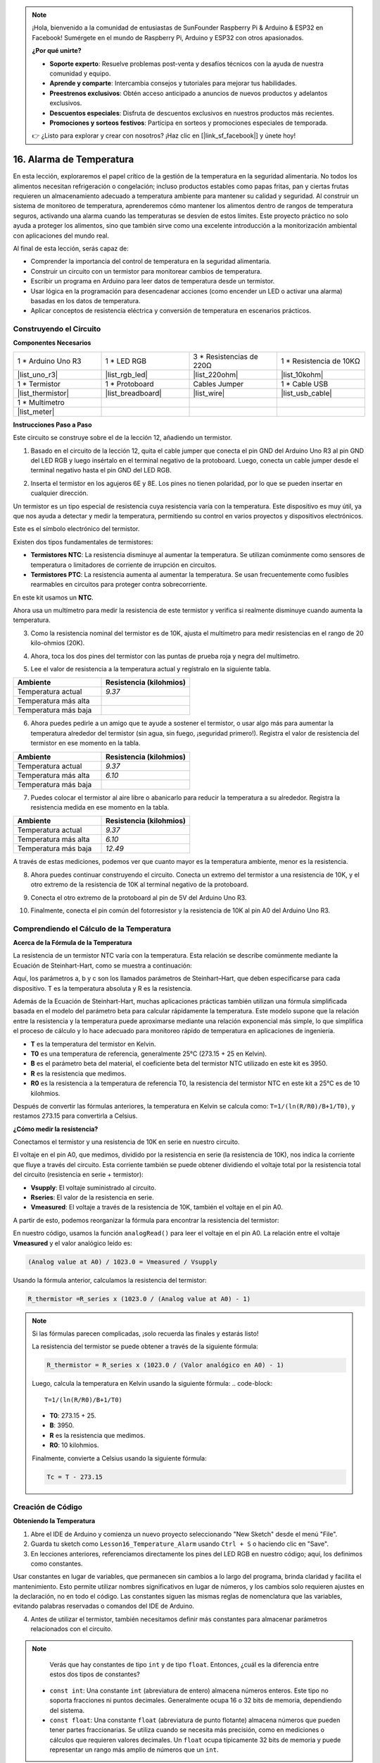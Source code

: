 .. note::

    ¡Hola, bienvenido a la comunidad de entusiastas de SunFounder Raspberry Pi & Arduino & ESP32 en Facebook! Sumérgete en el mundo de Raspberry Pi, Arduino y ESP32 con otros apasionados.

    **¿Por qué unirte?**

    - **Soporte experto**: Resuelve problemas post-venta y desafíos técnicos con la ayuda de nuestra comunidad y equipo.
    - **Aprende y comparte**: Intercambia consejos y tutoriales para mejorar tus habilidades.
    - **Preestrenos exclusivos**: Obtén acceso anticipado a anuncios de nuevos productos y adelantos exclusivos.
    - **Descuentos especiales**: Disfruta de descuentos exclusivos en nuestros productos más recientes.
    - **Promociones y sorteos festivos**: Participa en sorteos y promociones especiales de temporada.

    👉 ¿Listo para explorar y crear con nosotros? ¡Haz clic en [|link_sf_facebook|] y únete hoy!

16. Alarma de Temperatura
=============================

En esta lección, exploraremos el papel crítico de la gestión de la temperatura en la seguridad alimentaria. No todos los alimentos necesitan refrigeración o congelación; incluso productos estables como papas fritas, pan y ciertas frutas requieren un almacenamiento adecuado a temperatura ambiente para mantener su calidad y seguridad. Al construir un sistema de monitoreo de temperatura, aprenderemos cómo mantener los alimentos dentro de rangos de temperatura seguros, activando una alarma cuando las temperaturas se desvíen de estos límites. Este proyecto práctico no solo ayuda a proteger los alimentos, sino que también sirve como una excelente introducción a la monitorización ambiental con aplicaciones del mundo real.

.. .. imagen:: img/16_temperature.jpg
..     :width: 400
..     :align: center

.. raw:: html

    <video muted controls style = "max-width:90%">
        <source src="_static/video/16_temp_alarm.mp4" type="video/mp4">
        Your browser does not support the video tag.
    </video>

Al final de esta lección, serás capaz de:

* Comprender la importancia del control de temperatura en la seguridad alimentaria.
* Construir un circuito con un termistor para monitorear cambios de temperatura.
* Escribir un programa en Arduino para leer datos de temperatura desde un termistor.
* Usar lógica en la programación para desencadenar acciones (como encender un LED o activar una alarma) basadas en los datos de temperatura.
* Aplicar conceptos de resistencia eléctrica y conversión de temperatura en escenarios prácticos.

Construyendo el Circuito
-----------------------------

**Componentes Necesarios**


.. list-table:: 
   :widths: 25 25 25 25
   :header-rows: 0

   * - 1 * Arduino Uno R3
     - 1 * LED RGB
     - 3 * Resistencias de 220Ω
     - 1 * Resistencia de 10KΩ
   * - |list_uno_r3| 
     - |list_rgb_led| 
     - |list_220ohm| 
     - |list_10kohm| 
   * - 1 * Termistor
     - 1 * Protoboard
     - Cables Jumper
     - 1 * Cable USB
   * - |list_thermistor| 
     - |list_breadboard| 
     - |list_wire| 
     - |list_usb_cable| 
   * - 1 * Multímetro
     - 
     - 
     - 
   * - |list_meter| 
     - 
     - 
     - 

**Instrucciones Paso a Paso**

Este circuito se construye sobre el de la lección 12, añadiendo un termistor.

.. image:: img/16_temperature_alarm.png
    :width: 500
    :align: center

1. Basado en el circuito de la lección 12, quita el cable jumper que conecta el pin GND del Arduino Uno R3 al pin GND del LED RGB y luego insértalo en el terminal negativo de la protoboard. Luego, conecta un cable jumper desde el terminal negativo hasta el pin GND del LED RGB.

.. image:: img/16_temperature_alarm_gnd.png
    :width: 500
    :align: center

2. Inserta el termistor en los agujeros 6E y 8E. Los pines no tienen polaridad, por lo que se pueden insertar en cualquier dirección.

.. image:: img/16_temperature_alarm_thermistor.png
    :width: 500
    :align: center

Un termistor es un tipo especial de resistencia cuya resistencia varía con la temperatura. Este dispositivo es muy útil, ya que nos ayuda a detectar y medir la temperatura, permitiendo su control en varios proyectos y dispositivos electrónicos.

Este es el símbolo electrónico del termistor.

.. image:: img/16_thermistor_symbol.png
    :width: 300
    :align: center

Existen dos tipos fundamentales de termistores:

* **Termistores NTC**: La resistencia disminuye al aumentar la temperatura. Se utilizan comúnmente como sensores de temperatura o limitadores de corriente de irrupción en circuitos.
* **Termistores PTC**: La resistencia aumenta al aumentar la temperatura. Se usan frecuentemente como fusibles rearmables en circuitos para proteger contra sobrecorriente.

En este kit usamos un **NTC**.

Ahora usa un multímetro para medir la resistencia de este termistor y verifica si realmente disminuye cuando aumenta la temperatura.

3. Como la resistencia nominal del termistor es de 10K, ajusta el multímetro para medir resistencias en el rango de 20 kilo-ohmios (20K).

.. image:: img/multimeter_20k.png
    :width: 300
    :align: center

4. Ahora, toca los dos pines del termistor con las puntas de prueba roja y negra del multímetro.

.. image:: img/16_temperature_alarm_test.png
    :width: 500
    :align: center

5. Lee el valor de resistencia a la temperatura actual y regístralo en la siguiente tabla.

.. list-table::
   :widths: 20 20
   :header-rows: 1

   * - Ambiente
     - Resistencia (kilohmios)
   * - Temperatura actual
     - *9.37*
   * - Temperatura más alta
     - 
   * - Temperatura más baja
     - 

6. Ahora puedes pedirle a un amigo que te ayude a sostener el termistor, o usar algo más para aumentar la temperatura alrededor del termistor (sin agua, sin fuego, ¡seguridad primero!). Registra el valor de resistencia del termistor en ese momento en la tabla.

.. list-table::
   :widths: 20 20
   :header-rows: 1

   * - Ambiente
     - Resistencia (kilohmios)
   * - Temperatura actual
     - *9.37*
   * - Temperatura más alta
     - *6.10*
   * - Temperatura más baja
     - 

7. Puedes colocar el termistor al aire libre o abanicarlo para reducir la temperatura a su alrededor. Registra la resistencia medida en ese momento en la tabla.

.. list-table::
   :widths: 20 20
   :header-rows: 1

   * - Ambiente
     - Resistencia (kilohmios)
   * - Temperatura actual
     - *9.37*
   * - Temperatura más alta
     - *6.10*
   * - Temperatura más baja
     - *12.49*

A través de estas mediciones, podemos ver que cuanto mayor es la temperatura ambiente, menor es la resistencia.

8. Ahora puedes continuar construyendo el circuito. Conecta un extremo del termistor a una resistencia de 10K, y el otro extremo de la resistencia de 10K al terminal negativo de la protoboard.

.. image:: img/16_temperature_alarm_resistor.png
    :width: 500
    :align: center

9. Conecta el otro extremo de la protoboard al pin de 5V del Arduino Uno R3.

.. image:: img/16_temperature_alarm_5v.png
    :width: 500
    :align: center

10. Finalmente, conecta el pin común del fotorresistor y la resistencia de 10K al pin A0 del Arduino Uno R3.

.. image:: img/16_temperature_alarm.png
    :width: 500
    :align: center

Comprendiendo el Cálculo de la Temperatura
----------------------------------------------
**Acerca de la Fórmula de la Temperatura**

La resistencia de un termistor NTC varía con la temperatura. Esta relación se describe comúnmente mediante la Ecuación de Steinhart-Hart, como se muestra a continuación:

.. image:: img/16_format_steinhart.png
    :width: 400
    :align: center

Aquí, los parámetros a, b y c son los llamados parámetros de Steinhart–Hart, que deben especificarse para cada dispositivo. T es la temperatura absoluta y R es la resistencia.

Además de la Ecuación de Steinhart-Hart, muchas aplicaciones prácticas también utilizan una fórmula simplificada basada en el modelo del parámetro beta para calcular rápidamente la temperatura. Este modelo supone que la relación entre la resistencia y la temperatura puede aproximarse mediante una relación exponencial más simple, lo que simplifica el proceso de cálculo y lo hace adecuado para monitoreo rápido de temperatura en aplicaciones de ingeniería.

.. image:: img/16_format_3.png
    :width: 400
    :align: center

* **T** es la temperatura del termistor en Kelvin.
* **T0** es una temperatura de referencia, generalmente 25°C (273.15 + 25 en Kelvin).
* **B** es el parámetro beta del material, el coeficiente beta del termistor NTC utilizado en este kit es 3950.
* **R** es la resistencia que medimos.
* **R0** es la resistencia a la temperatura de referencia T0, la resistencia del termistor NTC en este kit a 25°C es de 10 kilohmios.

Después de convertir las fórmulas anteriores, la temperatura en Kelvin se calcula como: ``T=1/(ln(R/R0)/B+1/T0)``, y restamos 273.15 para convertirla a Celsius.

**¿Cómo medir la resistencia?**

Conectamos el termistor y una resistencia de 10K en serie en nuestro circuito.

.. image:: img/16_thermistor_sch.png
    :width: 200
    :align: center

El voltaje en el pin A0, que medimos, dividido por la resistencia en serie (la resistencia de 10K), nos indica la corriente que fluye a través del circuito. Esta corriente también se puede obtener dividiendo el voltaje total por la resistencia total del circuito (resistencia en serie + termistor):

.. image:: img/16_format_1.png
    :width: 400
    :align: center

* **Vsupply**: El voltaje suministrado al circuito.
* **Rseries**: El valor de la resistencia en serie.
* **Vmeasured**: El voltaje a través de la resistencia de 10K, también el voltaje en el pin A0.

A partir de esto, podemos reorganizar la fórmula para encontrar la resistencia del termistor:

.. image:: img/16_format_2.png
    :width: 400
    :align: center

En nuestro código, usamos la función ``analogRead()`` para leer el voltaje en el pin A0. La relación entre el voltaje **Vmeasured** y el valor analógico leído es:

.. code-block::

    (Analog value at A0) / 1023.0 = Vmeasured / Vsupply

Usando la fórmula anterior, calculamos la resistencia del termistor:

.. code-block::

    R_thermistor =R_series x (1023.0 / (Analog value at A0) - 1)

.. note::

    Si las fórmulas parecen complicadas, ¡solo recuerda las finales y estarás listo!

    La resistencia del termistor se puede obtener a través de la siguiente fórmula:

    .. code-block::

        R_thermistor = R_series x (1023.0 / (Valor analógico en A0) - 1)

    Luego, calcula la temperatura en Kelvin usando la siguiente fórmula:
    .. code-block::

        T=1/(ln(R/R0)/B+1/T0)

    * **T0**: 273.15 + 25.
    * **B**: 3950.
    * **R** es la resistencia que medimos.
    * **R0**: 10 kilohmios.

    Finalmente, convierte a Celsius usando la siguiente fórmula:

    .. code-block::

        Tc = T - 273.15

    
Creación de Código
----------------------

**Obteniendo la Temperatura**

1. Abre el IDE de Arduino y comienza un nuevo proyecto seleccionando "New Sketch" desde el menú "File".
2. Guarda tu sketch como ``Lesson16_Temperature_Alarm`` usando ``Ctrl + S`` o haciendo clic en "Save".

3. En lecciones anteriores, referenciamos directamente los pines del LED RGB en nuestro código; aquí, los definimos como constantes.

.. code-block:: Arduino
    :emphasize-lines: 2-5

    // Configuración de pines
    const int tempSensorPin = A0;  // Entrada analógica del termistor NTC
    const int redPin = 11;         // Pin digital del LED rojo
    const int greenPin = 10;       // Pin digital del LED verde
    const int bluePin = 9;         // Pin digital del LED azul

    void setup() {
        // Configuración inicial del código
    }

Usar constantes en lugar de variables, que permanecen sin cambios a lo largo del programa, brinda claridad y facilita el mantenimiento. Esto permite utilizar nombres significativos en lugar de números, y los cambios solo requieren ajustes en la declaración, no en todo el código. Las constantes siguen las mismas reglas de nomenclatura que las variables, evitando palabras reservadas o comandos del IDE de Arduino.

4. Antes de utilizar el termistor, también necesitamos definir más constantes para almacenar parámetros relacionados con el circuito.

.. note::

    Verás que hay constantes de tipo ``int`` y de tipo ``float``. Entonces, ¿cuál es la diferencia entre estos dos tipos de constantes?

  * ``const int``: Una constante ``int`` (abreviatura de entero) almacena números enteros. Este tipo no soporta fracciones ni puntos decimales. Generalmente ocupa 16 o 32 bits de memoria, dependiendo del sistema.
  * ``const float``: Una constante ``float`` (abreviatura de punto flotante) almacena números que pueden tener partes fraccionarias. Se utiliza cuando se necesita más precisión, como en mediciones o cálculos que requieren valores decimales. Un ``float`` ocupa típicamente 32 bits de memoria y puede representar un rango más amplio de números que un ``int``.

.. code-block:: Arduino
    :emphasize-lines: 2-5

    // Configuración de pines
    const int tempSensorPin = A0;  // Entrada analógica del termistor NTC
    const int redPin = 10;         // Pin digital del LED rojo
    const int greenPin = 11;       // Pin digital del LED verde
    const int bluePin = 12;        // Pin digital del LED azul

    // Constantes para el cálculo de temperatura
    const float beta = 3950.0;               // Valor Beta del termistor NTC
    const float seriesResistor = 10000;      // Valor de la resistencia en serie (ohmios)
    const float roomTempResistance = 10000;  // Resistencia del NTC a 25°C
    const float roomTemp = 25 + 273.15;      // Temperatura ambiente en Kelvin

5. En ``void setup()``, configura los pines del LED RGB como salidas y establece la velocidad de comunicación serial a 9600 baudios.

.. code-block:: Arduino
    :emphasize-lines: 2-5

    void setup() {
        // Inicializar los pines del LED como salidas
        pinMode(redPin, OUTPUT);
        pinMode(greenPin, OUTPUT);
        pinMode(bluePin, OUTPUT);
        
        // Iniciar la comunicación serial a 9600 baudios
        Serial.begin(9600);
    }

6. Primero, necesitas leer el valor analógico del pin A0 en ``void loop()``.

.. code-block:: Arduino
    :emphasize-lines: 2

    void loop() {
        int adcValue = analogRead(tempSensorPin);                     // Leer el valor del termistor
    }

7. A continuación, calcula la resistencia del termistor utilizando la fórmula derivada previamente para convertir los valores analógicos a voltaje.

.. code-block:: Arduino
    :emphasize-lines: 3

    void loop() {
        int adcValue = analogRead(tempSensorPin);                     // Leer el valor del termistor
        float resistance = (1023.0 / adcValue - 1) * seriesResistor;  // Calcular la resistencia del termistor
    }

8. Luego, calcula la temperatura en Kelvin utilizando la fórmula mostrada a continuación:

.. code-block:: Arduino
    :emphasize-lines: 6

    void loop() {
        int adcValue = analogRead(tempSensorPin);                     // Leer el valor del termistor
        float resistance = (1023.0 / adcValue - 1) * seriesResistor;  // Calcular la resistencia del termistor

        // Calcular la temperatura en Kelvin usando la ecuación del parámetro Beta
        float tempK = 1 / (log(resistance / roomTempResistance) / beta + 1 / roomTemp);
    }

9. Resta 273.15 de la temperatura en Kelvin para convertirla a Celsius, y luego imprime el resultado en el monitor serial utilizando la función ``Serial.println()``.

.. code-block:: Arduino
    :emphasize-lines: 8,9

    void loop() {
        int adcValue = analogRead(tempSensorPin);                     // Leer el valor del termistor
        float resistance = (1023.0 / adcValue - 1) * seriesResistor;  // Calcular la resistencia del termistor

        // Calcular la temperatura en Kelvin usando la ecuación del parámetro Beta
        float tempK = 1 / (log(resistance / roomTempResistance) / beta + 1 / roomTemp);
    
        float tempC = tempK - 273.15;  // Convertir a Celsius
        Serial.println(tempC);         // Mostrar la temperatura en Celsius en el monitor serial
    }

10. En este punto, puedes subir el código a tu Arduino Uno R3 y obtener los valores de temperatura actuales en grados Celsius.

.. code-block::

    26.28
    26.19
    26.19
    26.28
    26.28
    
**Cambiar el Color del LED RGB**

Ahora, cambiemos el color del LED RGB en función de la temperatura medida por el termistor.

Por ejemplo, establecemos tres rangos de temperatura:

* Por debajo de 10 grados, el LED RGB muestra color verde, lo que indica que la temperatura es cómoda.
* Entre 10 y 20 grados, el LED RGB muestra color amarillo, señalando precaución con la temperatura actual.
* Por encima de 21 grados, el LED RGB muestra color rojo, indicando que la temperatura es demasiado alta y se necesitan medidas.

11. Para controlar el LED RGB, utilizaremos la función ``setColor()`` creada en lecciones anteriores.

.. code-block:: Arduino

    // Función para configurar el color del LED RGB
    void setColor(int red, int green, int blue) {
        // Escribir los valores PWM para rojo, verde y azul en el LED RGB
        analogWrite(11, red);
        analogWrite(10, green);
        analogWrite(9, blue);
    }

12. Ahora, utilizamos una declaración ``if else if`` para controlar el color del LED RGB en función de las diferentes temperaturas.

.. code-block:: Arduino
    :emphasize-lines: 12-18

    void loop() {
        int adcValue = analogRead(tempSensorPin);                     // Leer el valor del termistor
        float resistance = (1023.0 / adcValue - 1) * seriesResistor;  // Calcular la resistencia del termistor

        // Calcular la temperatura en Kelvin usando la ecuación del parámetro Beta
        float tempK = 1 / (log(resistance / roomTempResistance) / beta + 1 / roomTemp);
    
        float tempC = tempK - 273.15;  // Convertir a Celsius
        Serial.println(tempC);         // Mostrar la temperatura en Celsius en el Monitor Serial

        // Ajustar el color del LED según la temperatura
        if (tempC < 10) {
            setColor(0, 0, 255);  // Frío: azul
        } else if (tempC >= 10 && tempC <= 21) {
            setColor(0, 255, 0);  // Cómodo: verde
        } else if (tempC > 21) {
            setColor(255, 0, 0);  // Caliente: rojo
        }
        delay(1000);  // Retraso de 1 segundo antes de la siguiente lectura
    }

13. Tu código completo está listo. Ahora puedes subir el código a tu Arduino Uno R3 para ver los efectos.


.. code-block:: Arduino

    // Configuración de pines
    const int tempSensorPin = A0;  // Entrada analógica del termistor NTC
    const int redPin = 10;         // Pin digital del LED rojo
    const int greenPin = 11;       // Pin digital del LED verde
    const int bluePin = 12;        // Pin digital del LED azul

    // Constantes para el cálculo de la temperatura
    const float beta = 3950.0;               // Valor Beta del termistor NTC
    const float seriesResistor = 10000;      // Valor de la resistencia en serie (ohmios)
    const float roomTempResistance = 10000;  // Resistencia del NTC a 25°C
    const float roomTemp = 25 + 273.15;      // Temperatura ambiente en Kelvin

    void setup() {
        // Inicializar los pines del LED como salidas
        pinMode(redPin, OUTPUT);
        pinMode(greenPin, OUTPUT);
        pinMode(bluePin, OUTPUT);

        // Iniciar la comunicación serial a 9600 baudios
        Serial.begin(9600);
    }

    void loop() {
        int adcValue = analogRead(tempSensorPin);                     // Leer el valor del termistor
        float resistance = (1023.0 / adcValue - 1) * seriesResistor;  // Calcular la resistencia del termistor

        // Calcular la temperatura en Kelvin usando la ecuación del parámetro Beta
        float tempK = 1 / (log(resistance / roomTempResistance) / beta + 1 / roomTemp);

        float tempC = tempK - 273.15;  // Convertir a Celsius
        Serial.println(tempC);         // Mostrar la temperatura en Celsius en el Monitor Serial

        // Ajustar el color del LED según la temperatura
        if (tempC < 10) {
            setColor(0, 0, 255);  // Frío: azul
        } else if (tempC >= 10 && tempC <= 21) {
            setColor(0, 255, 0);  // Cómodo: verde
        } else if (tempC > 21) {
            setColor(255, 0, 0);  // Caliente: rojo
        }
        delay(1000);  // Retraso de 1 segundo antes de la siguiente lectura
    }

    // Función para configurar el color del LED RGB
    void setColor(int red, int green, int blue) {
        // Escribir el valor PWM para rojo, verde y azul en el LED RGB
        analogWrite(11, red);
        analogWrite(10, green);
        analogWrite(9, blue);
    }


14. Finalmente, recuerda guardar tu código y ordenar tu espacio de trabajo.

**Pregunta**

1. En el código, se calculan las temperaturas en Kelvin y Celsius. Si también quieres conocer la temperatura en Fahrenheit, ¿qué deberías hacer?

2. ¿Puedes pensar en otras situaciones o lugares donde un sistema de monitoreo de temperatura como el que construimos hoy podría ser útil?

**Resumen**

En la lección de hoy, construimos un sistema de alarma de temperatura que utiliza un termistor para monitorear la temperatura de un área de almacenamiento de alimentos no perecederos. Aprendimos a leer y convertir los valores de resistencia del termistor en lecturas de temperatura en Celsius. A través de nuestra programación, también configuramos condiciones para cambiar el color de un LED RGB en función de la temperatura, proporcionando una alerta visual para temperaturas que son demasiado bajas, ideales o demasiado altas.
